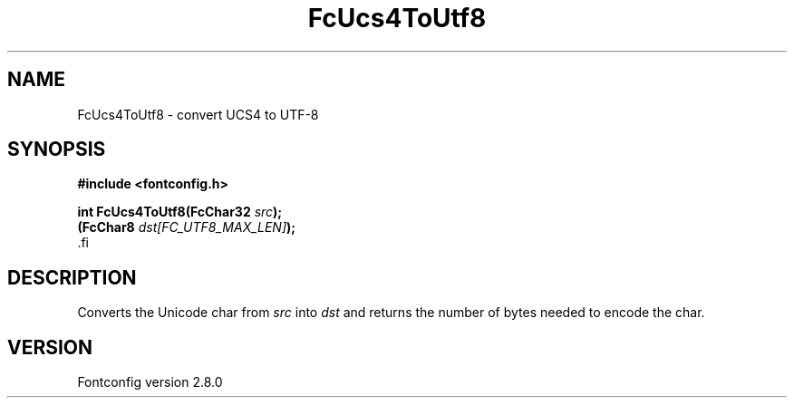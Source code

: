 .\\" auto-generated by docbook2man-spec $Revision: 1.3 $
.TH "FcUcs4ToUtf8" "3" "18 November 2009" "" ""
.SH NAME
FcUcs4ToUtf8 \- convert UCS4 to UTF-8
.SH SYNOPSIS
.nf
\fB#include <fontconfig.h>
.sp
int FcUcs4ToUtf8(FcChar32 \fIsrc\fB);
(FcChar8 \fIdst[FC_UTF8_MAX_LEN]\fB);
\fR.fi
.SH "DESCRIPTION"
.PP
Converts the Unicode char from \fIsrc\fR into
\fIdst\fR and returns the number of bytes needed to encode
the char.
.SH "VERSION"
.PP
Fontconfig version 2.8.0
